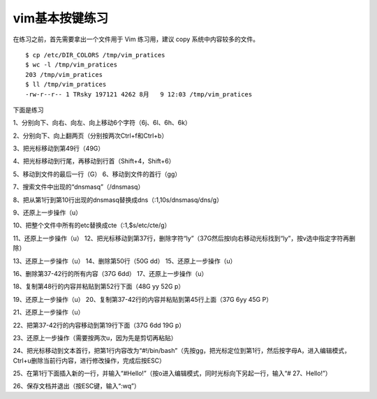 vim基本按键练习
===================

在练习之前，首先需要拿出一个文件用于 Vim 练习用，建议 copy
系统中内容较多的文件。

::

    $ cp /etc/DIR_COLORS /tmp/vim_pratices
    $ wc -l /tmp/vim_pratices
    203 /tmp/vim_pratices
    $ ll /tmp/vim_pratices
    -rw-r--r-- 1 TRsky 197121 4262 8月   9 12:03 /tmp/vim_pratices

下面是练习 

1、分别向下、向右、向左、向上移动6个字符（6j、6l、6h、6k）

2、分别向下、向上翻两页（分别按两次Ctrl+f和Ctrl+b）

3、把光标移动到第49行（49G）

4、把光标移动到行尾，再移动到行首（Shift+4，Shift+6）

5、移动到文件的最后一行（G） 6、移动到文件的首行（gg）

7、搜索文件中出现的“dnsmasq”（/dnsmasq）

8、把从第1行到第10行出现的dnsmasq替换成dns（:1,10s/dnsmasq/dns/g）

9、还原上一步操作（u）

10、把整个文件中所有的etc替换成cte（:1,$s/etc/cte/g）

11、还原上一步操作（u）
12、把光标移动到第37行，删除字符“ly”（37G然后按l向右移动光标找到“ly”，按v选中指定字符再删除）

13、还原上一步操作（u） 14、删除第50行（50G dd） 15、还原上一步操作（u）

16、删除第37-42行的所有内容（37G 6dd） 17、还原上一步操作（u）

18、复制第48行的内容并粘贴到第52行下面（48G yy 52G p）

19、还原上一步操作（u） 20、复制第37-42行的内容并粘贴到第45行上面（37G
6yy 45G P） 

21、还原上一步操作（u）

22、把第37-42行的内容移动到第19行下面（37G 6dd 19G p）

23、还原上一步操作（需要按两次u，因为先是剪切再粘贴）

24、把光标移动到文本首行，把第1行内容改为“#!/bin/bash”（先按gg，把光标定位到第1行，然后按字母A，进入编辑模式，Ctrl+u删除当前行内容，进行修改操作，完成后按ESC）

25、在第1行下面插入新的一行，并输入“#Hello!”（按o进入编辑模式，同时光标向下另起一行，输入“# 27、Hello!”）

26、保存文档并退出（按ESC键，输入“:wq”）
